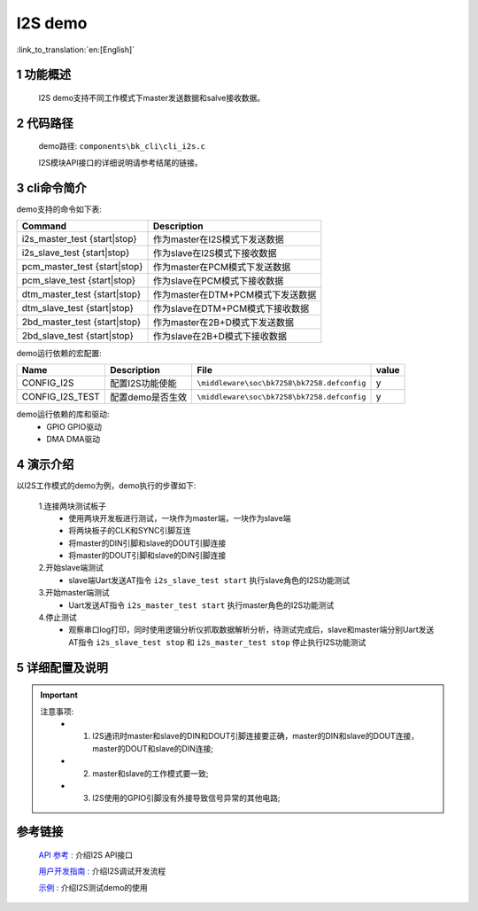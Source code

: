 I2S demo
========================

:link_to_translation:`en:[English]`

1 功能概述
--------------------------
	I2S demo支持不同工作模式下master发送数据和salve接收数据。

2 代码路径
--------------------------
	demo路径: ``components\bk_cli\cli_i2s.c``

	I2S模块API接口的详细说明请参考结尾的链接。

3 cli命令简介
--------------------
demo支持的命令如下表:

+-----------------------------------+---------------------------------------+
|Command                            |Description                            |
+===================================+=======================================+
|i2s_master_test {start|stop}       |作为master在I2S模式下发送数据          |
+-----------------------------------+---------------------------------------+
|i2s_slave_test {start|stop}        |作为slave在I2S模式下接收数据           |
+-----------------------------------+---------------------------------------+
|pcm_master_test {start|stop}       |作为master在PCM模式下发送数据          |
+-----------------------------------+---------------------------------------+
|pcm_slave_test {start|stop}        |作为slave在PCM模式下接收数据           |
+-----------------------------------+---------------------------------------+
|dtm_master_test {start|stop}       |作为master在DTM+PCM模式下发送数据      |
+-----------------------------------+---------------------------------------+
|dtm_slave_test {start|stop}        |作为slave在DTM+PCM模式下接收数据       |
+-----------------------------------+---------------------------------------+
|2bd_master_test {start|stop}       |作为master在2B+D模式下发送数据         |
+-----------------------------------+---------------------------------------+
|2bd_slave_test {start|stop}        |作为slave在2B+D模式下接收数据          |
+-----------------------------------+---------------------------------------+

demo运行依赖的宏配置:

+---------------------+---------------------------+---------------------------------------------------+-----+
|Name                 |Description                |   File                                            |value|
+=====================+===========================+===================================================+=====+
|CONFIG_I2S           |配置I2S功能使能            |``\middleware\soc\bk7258\bk7258.defconfig``        |  y  |
+---------------------+---------------------------+---------------------------------------------------+-----+
|CONFIG_I2S_TEST      |配置demo是否生效           |``\middleware\soc\bk7258\bk7258.defconfig``        |  y  |
+---------------------+---------------------------+---------------------------------------------------+-----+

demo运行依赖的库和驱动:
 - GPIO GPIO驱动
 - DMA DMA驱动


4 演示介绍
--------------------------
以I2S工作模式的demo为例，demo执行的步骤如下:

	1.连接两块测试板子
	 - 使用两块开发板进行测试，一块作为master端，一块作为slave端
	 - 将两块板子的CLK和SYNC引脚互连
	 - 将master的DIN引脚和slave的DOUT引脚连接
	 - 将master的DOUT引脚和slave的DIN引脚连接

	2.开始slave端测试
	 - slave端Uart发送AT指令 ``i2s_slave_test start`` 执行slave角色的I2S功能测试 

	3.开始master端测试
	 - Uart发送AT指令 ``i2s_master_test start`` 执行master角色的I2S功能测试

	4.停止测试
	 - 观察串口log打印，同时使用逻辑分析仪抓取数据解析分析，待测试完成后，slave和master端分别Uart发送AT指令 ``i2s_slave_test stop`` 和 ``i2s_master_test stop`` 停止执行I2S功能测试


5 详细配置及说明
--------------------------

.. important::
  注意事项:
   - 1. I2S通讯时master和slave的DIN和DOUT引脚连接要正确，master的DIN和slave的DOUT连接，master的DOUT和slave的DIN连接;
   - 2. master和slave的工作模式要一致;
   - 3. I2S使用的GPIO引脚没有外接导致信号异常的其他电路;

参考链接
----------------------------------------

    `API 参考 : <../../api-reference/peripheral/bk_i2s.html>`_ 介绍I2S API接口

    `用户开发指南 : <../../developer-guide/peripheral/bk_i2s.html>`_ 介绍I2S调试开发流程

    `示例 : <../../examples/peripheral/bk_i2s.html>`_ 介绍I2S测试demo的使用
